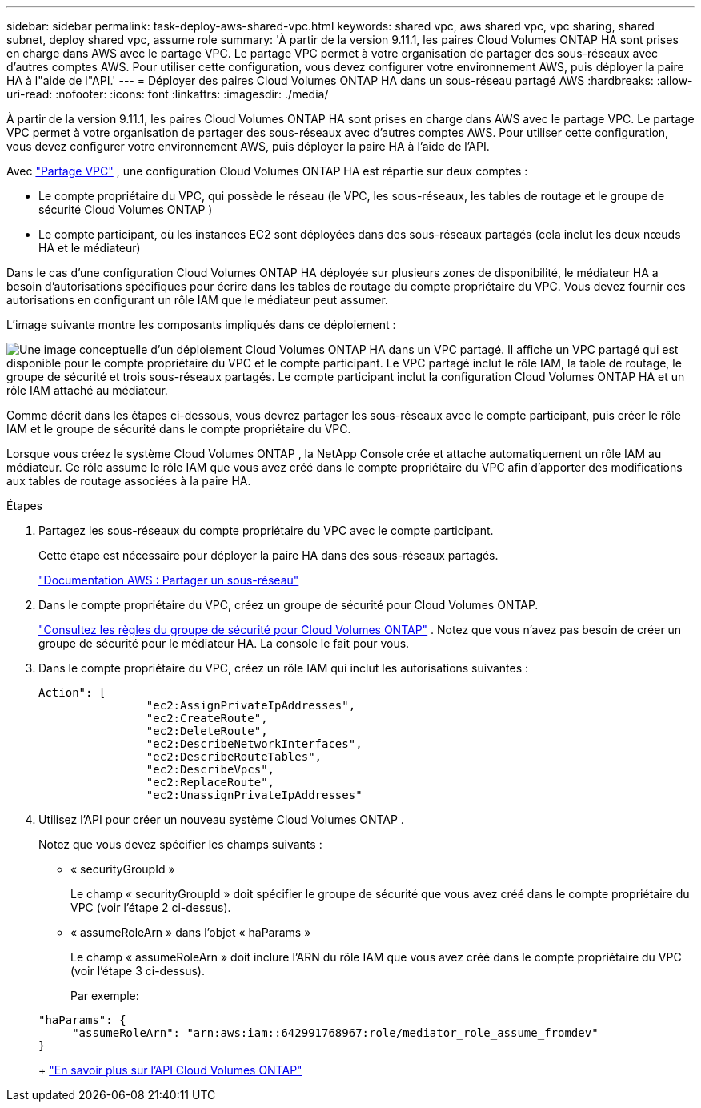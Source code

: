 ---
sidebar: sidebar 
permalink: task-deploy-aws-shared-vpc.html 
keywords: shared vpc, aws shared vpc, vpc sharing, shared subnet, deploy shared vpc, assume role 
summary: 'À partir de la version 9.11.1, les paires Cloud Volumes ONTAP HA sont prises en charge dans AWS avec le partage VPC.  Le partage VPC permet à votre organisation de partager des sous-réseaux avec d’autres comptes AWS.  Pour utiliser cette configuration, vous devez configurer votre environnement AWS, puis déployer la paire HA à l"aide de l"API.' 
---
= Déployer des paires Cloud Volumes ONTAP HA dans un sous-réseau partagé AWS
:hardbreaks:
:allow-uri-read: 
:nofooter: 
:icons: font
:linkattrs: 
:imagesdir: ./media/


[role="lead"]
À partir de la version 9.11.1, les paires Cloud Volumes ONTAP HA sont prises en charge dans AWS avec le partage VPC.  Le partage VPC permet à votre organisation de partager des sous-réseaux avec d’autres comptes AWS.  Pour utiliser cette configuration, vous devez configurer votre environnement AWS, puis déployer la paire HA à l'aide de l'API.

Avec https://aws.amazon.com/blogs/networking-and-content-delivery/vpc-sharing-a-new-approach-to-multiple-accounts-and-vpc-management/["Partage VPC"^] , une configuration Cloud Volumes ONTAP HA est répartie sur deux comptes :

* Le compte propriétaire du VPC, qui possède le réseau (le VPC, les sous-réseaux, les tables de routage et le groupe de sécurité Cloud Volumes ONTAP )
* Le compte participant, où les instances EC2 sont déployées dans des sous-réseaux partagés (cela inclut les deux nœuds HA et le médiateur)


Dans le cas d'une configuration Cloud Volumes ONTAP HA déployée sur plusieurs zones de disponibilité, le médiateur HA a besoin d'autorisations spécifiques pour écrire dans les tables de routage du compte propriétaire du VPC.  Vous devez fournir ces autorisations en configurant un rôle IAM que le médiateur peut assumer.

L'image suivante montre les composants impliqués dans ce déploiement :

image:diagram-aws-vpc-sharing.png["Une image conceptuelle d’un déploiement Cloud Volumes ONTAP HA dans un VPC partagé.  Il affiche un VPC partagé qui est disponible pour le compte propriétaire du VPC et le compte participant.  Le VPC partagé inclut le rôle IAM, la table de routage, le groupe de sécurité et trois sous-réseaux partagés.  Le compte participant inclut la configuration Cloud Volumes ONTAP HA et un rôle IAM attaché au médiateur."]

Comme décrit dans les étapes ci-dessous, vous devrez partager les sous-réseaux avec le compte participant, puis créer le rôle IAM et le groupe de sécurité dans le compte propriétaire du VPC.

Lorsque vous créez le système Cloud Volumes ONTAP , la NetApp Console crée et attache automatiquement un rôle IAM au médiateur.  Ce rôle assume le rôle IAM que vous avez créé dans le compte propriétaire du VPC afin d’apporter des modifications aux tables de routage associées à la paire HA.

.Étapes
. Partagez les sous-réseaux du compte propriétaire du VPC avec le compte participant.
+
Cette étape est nécessaire pour déployer la paire HA dans des sous-réseaux partagés.

+
https://docs.aws.amazon.com/vpc/latest/userguide/vpc-sharing.html#vpc-sharing-share-subnet["Documentation AWS : Partager un sous-réseau"^]

. Dans le compte propriétaire du VPC, créez un groupe de sécurité pour Cloud Volumes ONTAP.
+
link:reference-security-groups.html["Consultez les règles du groupe de sécurité pour Cloud Volumes ONTAP"] . Notez que vous n’avez pas besoin de créer un groupe de sécurité pour le médiateur HA.  La console le fait pour vous.

. Dans le compte propriétaire du VPC, créez un rôle IAM qui inclut les autorisations suivantes :
+
[source, json]
----
Action": [
                "ec2:AssignPrivateIpAddresses",
                "ec2:CreateRoute",
                "ec2:DeleteRoute",
                "ec2:DescribeNetworkInterfaces",
                "ec2:DescribeRouteTables",
                "ec2:DescribeVpcs",
                "ec2:ReplaceRoute",
                "ec2:UnassignPrivateIpAddresses"
----
. Utilisez l'API pour créer un nouveau système Cloud Volumes ONTAP .
+
Notez que vous devez spécifier les champs suivants :

+
** « securityGroupId »
+
Le champ « securityGroupId » doit spécifier le groupe de sécurité que vous avez créé dans le compte propriétaire du VPC (voir l’étape 2 ci-dessus).

** « assumeRoleArn » dans l'objet « haParams »
+
Le champ « assumeRoleArn » doit inclure l’ARN du rôle IAM que vous avez créé dans le compte propriétaire du VPC (voir l’étape 3 ci-dessus).

+
Par exemple:

+
[source, json]
----
"haParams": {
     "assumeRoleArn": "arn:aws:iam::642991768967:role/mediator_role_assume_fromdev"
}
----
+
https://docs.netapp.com/us-en/bluexp-automation/cm/overview.html["En savoir plus sur l'API Cloud Volumes ONTAP"^]




